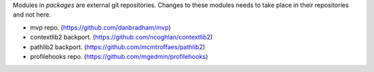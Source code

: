 Modules in *packages* are external git repositories. Changes to these modules
needs to take place in their repositories and not here.

* mvp repo. (https://github.com/danbradham/mvp)
* contextlib2 backport. (https://github.com/ncoghlan/contextlib2)
* pathlib2 backport. (https://github.com/mcmtroffaes/pathlib2)
* profilehooks repo. (https://github.com/mgedmin/profilehooks)
